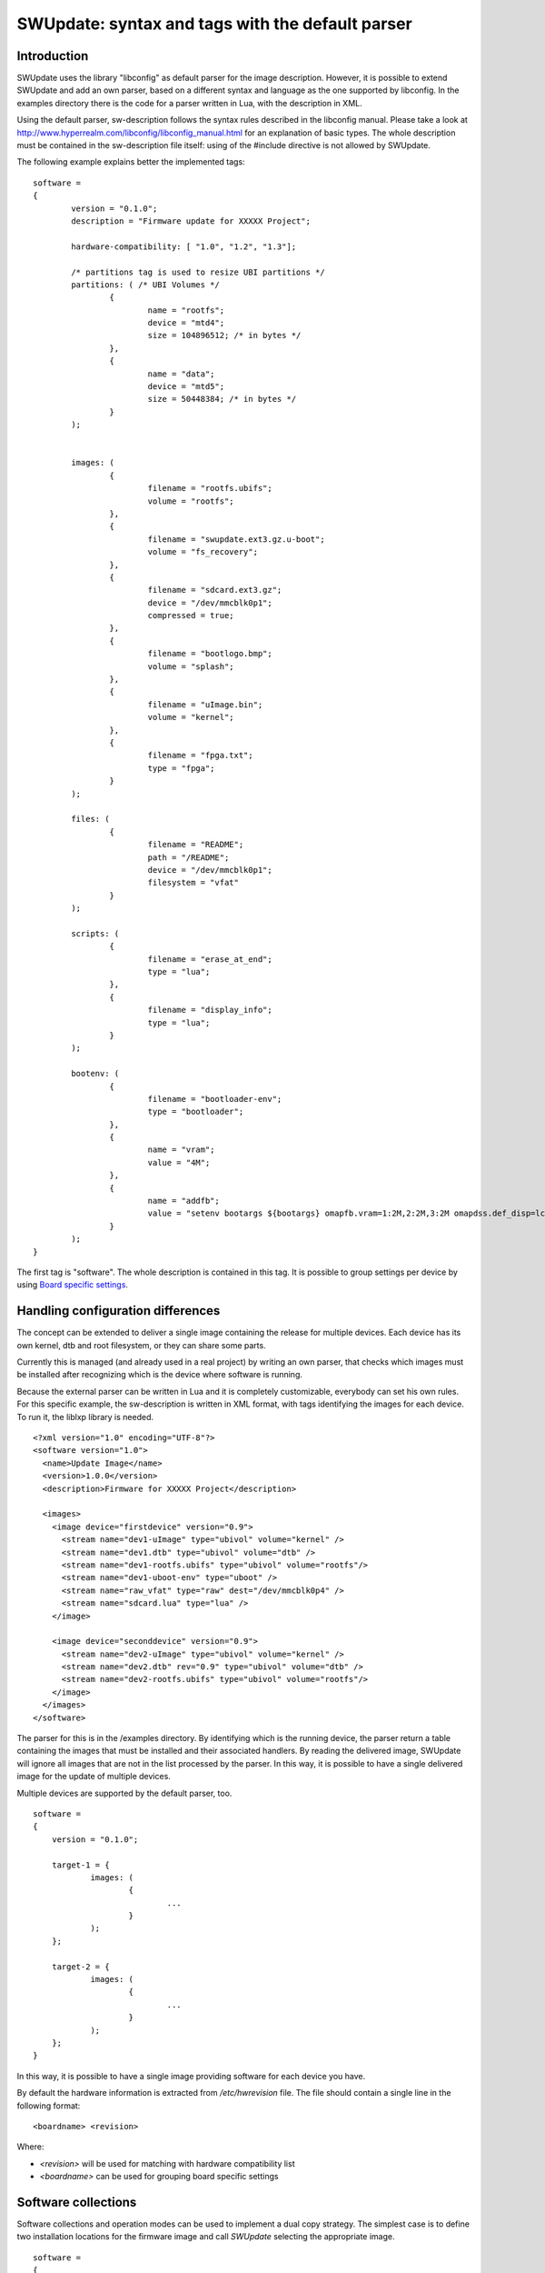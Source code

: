 =================================================
SWUpdate: syntax and tags with the default parser
=================================================

Introduction
------------

SWUpdate uses the library "libconfig"
as default parser for the image description.
However, it is possible to extend SWUpdate and add an own
parser, based on a different syntax and language as the one
supported by libconfig. In the examples directory
there is the code for a parser written in Lua, with the
description in XML.

Using the default parser, sw-description follows the
syntax rules described in the libconfig manual.
Please take a look at http://www.hyperrealm.com/libconfig/libconfig_manual.html
for an explanation of basic types.
The whole description must be contained in the sw-description file itself:
using of the #include directive is not allowed by SWUpdate.

The following example explains better the implemented tags:

::

	software =
	{
		version = "0.1.0";
		description = "Firmware update for XXXXX Project";

		hardware-compatibility: [ "1.0", "1.2", "1.3"];

		/* partitions tag is used to resize UBI partitions */
		partitions: ( /* UBI Volumes */
			{
				name = "rootfs";
				device = "mtd4";
			  	size = 104896512; /* in bytes */
			},
			{
				name = "data";
				device = "mtd5";
		  		size = 50448384; /* in bytes */
			}
		);


		images: (
			{
				filename = "rootfs.ubifs";
				volume = "rootfs";
			},
			{
				filename = "swupdate.ext3.gz.u-boot";
				volume = "fs_recovery";
			},
			{
				filename = "sdcard.ext3.gz";
				device = "/dev/mmcblk0p1";
				compressed = true;
			},
			{
				filename = "bootlogo.bmp";
				volume = "splash";
			},
			{
				filename = "uImage.bin";
				volume = "kernel";
			},
			{
				filename = "fpga.txt";
				type = "fpga";
			}
		);

		files: (
			{
				filename = "README";
				path = "/README";
				device = "/dev/mmcblk0p1";
				filesystem = "vfat"
			}
		);

		scripts: (
			{
				filename = "erase_at_end";
				type = "lua";
		 	},
			{
				filename = "display_info";
				type = "lua";
			}
		);

		bootenv: (
			{
				filename = "bootloader-env";
				type = "bootloader";
			},
			{
				name = "vram";
				value = "4M";
			},
			{
				name = "addfb";
				value = "setenv bootargs ${bootargs} omapfb.vram=1:2M,2:2M,3:2M omapdss.def_disp=lcd"
			}
		);
	}

The first tag is "software". The whole description is contained in
this tag. It is possible to group settings per device by using `Board
specific settings`_.

Handling configuration differences
----------------------------------

The concept can be extended to deliver a single image
containing the release for multiple devices. Each device has its own
kernel, dtb and root filesystem, or they can share some parts.

Currently this is managed (and already used in a real project) by
writing an own parser, that checks which images must be installed
after recognizing which is the device where software is running.

Because the external parser can be written in Lua and it is
completely customizable, everybody can set his own rules.
For this specific example, the sw-description is written in XML format,
with tags identifying the images for each device. To run it, the liblxp
library is needed.

::

	<?xml version="1.0" encoding="UTF-8"?>
	<software version="1.0">
	  <name>Update Image</name>
	  <version>1.0.0</version>
	  <description>Firmware for XXXXX Project</description>

	  <images>
	    <image device="firstdevice" version="0.9">
	      <stream name="dev1-uImage" type="ubivol" volume="kernel" />
	      <stream name="dev1.dtb" type="ubivol" volume="dtb" />
	      <stream name="dev1-rootfs.ubifs" type="ubivol" volume="rootfs"/>
	      <stream name="dev1-uboot-env" type="uboot" />
	      <stream name="raw_vfat" type="raw" dest="/dev/mmcblk0p4" />
	      <stream name="sdcard.lua" type="lua" />
	    </image>

	    <image device="seconddevice" version="0.9">
	      <stream name="dev2-uImage" type="ubivol" volume="kernel" />
	      <stream name="dev2.dtb" rev="0.9" type="ubivol" volume="dtb" />
	      <stream name="dev2-rootfs.ubifs" type="ubivol" volume="rootfs"/>
	    </image>
	  </images>
	</software>


The parser for this is in the /examples directory.
By identifying which is the running device, the parser return
a table containing the images that must be installed and their associated
handlers.
By reading the delivered image, SWUpdate will ignore all images that
are not in the list processed by the parser. In this way, it is possible
to have a single delivered image for the update of multiple devices.

Multiple devices are supported by the default parser, too.

::

    software =
    {
        version = "0.1.0";

        target-1 = {
                images: (
                        {
                                ...
                        }
                );
        };

        target-2 = {
                images: (
                        {
                                ...
                        }
                );
        };
    }

In this way, it is possible to have a single image providing software
for each device you have.

By default the hardware information is extracted from
`/etc/hwrevision` file. The file should contain a single line in the
following format::

  <boardname> <revision>

Where:

- `<revision>` will be used for matching with hardware compatibility
  list

- `<boardname>` can be used for grouping board specific settings

.. _collections:

Software collections
--------------------

Software collections and operation modes can be used to implement a
dual copy strategy. The simplest case is to define two installation
locations for the firmware image and call `SWUpdate` selecting the
appropriate image.

::

    software =
    {
            version = "0.1.0";

            stable = {
                    copy-1: {
                            images: (
                            {
                                    device = "/dev/mtd4"
                                    ...
                            }
                            );
                    }
                    copy-2: {
                            images: (
                            {
                                    device = "/dev/mtd5"
                                    ...
                            }
                            );
                    }
            };
    }

In this way it is possible to specify that `copy-1` gets installed to
`/dev/mtd4`, while `copy-2` to `/dev/mtd5`. By properly selecting the
installation locations, `SWUpdate` will update the firmware in the
other slot.

The method of image selection is out of the scope of SWUpdate and user
is responsible for calling `SWUpdate` passing proper settings.

hardware-compatibility
----------------------

hardware-compatibility: [ "major.minor", "major.minor", ... ]

It lists the hardware revisions that are compatible with this software image.

Example:

	hardware-compatibility: [ "1.0", "1.2", "1.3"];

This means that the software is compatible with HW-Revisions
1.0, 1.2 and 1.3, but not for 1.1 or other version not explicitly
listed here.
It is then duty of the single project to find which is the
revision of the board where SWUpdate is running. There is no
assumption how the revision can be obtained (GPIOs, EEPROM,..)
and each project is free to select the way most appropriate.
The result must be written in the file /etc/hwrevision (or in
another file if specified as configuration option) before
SWUpdate is started.

partitions : UBI layout
-----------------------

This tag allows to change the layout of UBI volumes.
Please take care that MTDs are not touched and they are
configured by the Device Tree or in another way directly
in kernel.


::

	partitions: (
		{
			name = <volume name>;
			size = <size in bytes>;
			device = <MTD device>;
		},
	);

All fields are mandatory. SWUpdate searches for a volume of the
selected name and adjusts the size, or creates a new volume if
no volume with the given name exists.

images
------

The tag "images" collects the image that are installed to the system.
The syntax is:

::

	images: (
		{
			filename[mandatory] = <Name in CPIO Archive>;
			volume[optional] = <destination volume>;
			device[optional] = <destination volume>;
			mtdname[optional] = <destination mtd name>;
			type[optional] = <handler>;
			/* optionally, the image can be copied at a specific offset */
			offset[optional] = <offset>;
			/* optionally, the image can be compressed if it is in raw mode */
			compressed;
		},
		/* Next Image */
		.....
	);

*volume* is only used to install the image in a UBI volume. *volume* and
*device* cannot be used at the same time. If device is set,
the raw handler is automatically selected.

The following example is to update a UBI volume:


::

		{
			filename = "core-image-base.ubifs";
			volume = "rootfs";
		}


To update an image in raw mode, the syntax is:


::

		{
			filename = "core-image-base.ext3";
			device = "/dev/mmcblk0p1";
		}

To flash an image at a specific offset, the syntax is:


::

		{
			filename = "u-boot.bin";
			device = "/dev/mmcblk0p1";
			offset = "16K";
		}

The offset handles the following multiplicative suffixes: K=1024 and M=1024*1024.

However, writing to flash in raw mode must be managed in a special
way. Flashes must be erased before copying, and writing into NAND
must take care of bad blocks and ECC errors. For this reasons, the
handler "flash" must be selected:

For example, to copy the kernel into the MTD7 of a NAND flash:

::

		{
			filename = "uImage";
			device = "mtd7";
			type = "flash";
		}

The *filename* is mandatory. It is the Name of the file extracted by the stream.
*volume* is only mandatory in case of UBI volumes. It should be not used
in other cases.

Alternatively, for the handler “flash”, the *mtdname* can be specified, instead of the device name:

::

		{
			filename = "uImage";
			mtdname = "kernel";
			type = "flash";
		}


Files
-----

It is possible to copy single files instead of images.
This is not the preferred way, but it can be used for
debugging or special purposes.

::

	files: (
		{
			filename = <Name in CPIO Archive>;
			path = <path in filesystem>;
			device[optional] = <device node >;
			filesystem[optional] = <filesystem for mount>;
		}
	);

Entries in "files" section are managed as single files. The attributes
"filename" and "path" are mandatory. Attributes "device" and "filesystem" are
optional; they tell SWUpdate to mount device (of the given filesystem type,
e.g. "ext4") before copying "filename" to "path". Without "device" and
"filesystem", the "filename" will be copied to "path" in the current rootfs.


Scripts
-------

Scripts runs in the order they are put into the sw-description file.
The result of a script is valuated by SWUpdate, that stops the update
with an error if the result is <> 0.

They are copied into a temporary directory before execution and their name must
be unique inside the same cpio archive.

If no type is given, SWUpdate default to "lua".

Lua
...

::

	scripts: (
		{
			filename = <Name in CPIO Archive>;
			type = "lua";
	 	},
	);


Lua scripts are run using the internal interpreter.

They must have at least one of the following functions:

::

	function preinst()

SWUpdate scans for all scripts and check for a preinst function. It is
called before installing the images.


::

	function postinst()

SWUpdate scans for all scripts and check for a postinst function. It is
called after installing the images.

shellscript
...........

::

	scripts: (
		{
			filename = <Name in CPIO Archive>;
			type = "shellscript";
		},
	);

Shell scripts are called via system command.
SWUpdate scans for all scripts and calls them before and after installing
the images. SWUpdate passes 'preinst' or 'postinst' as first argument to
the script.
If the data attribute is defined, its value is passed as the last argument(s)
to the script.

preinstall
..........

::

	scripts: (
		{
			filename = <Name in CPIO Archive>;
			type = "preinstall";
		},
	);

preinstall are shell scripts and called via system command.
SWUpdate scans for all scripts and calls them before installing the images.
If the data attribute is defined, its value is passed as the last argument(s)
to the script.

postinstall
...........

::

	scripts: (
		{
			filename = <Name in CPIO Archive>;
			type = "postinstall";
		},
	);

postinstall are shell scripts and called via system command.
SWUpdate scans for all scripts and calls them after installing the images.
If the data attribute is defined, its value is passed as the last argument(s)
to the script.

bootloader
----------

There are two ways to update the bootloader (currently U-Boot, GRUB, and
EFI Boot Guard) environment. First way is to add a file with the list of
variables to be changed and setting "bootloader" as type of the image. This
informs SWUpdate to call the bootloader handler to manage the file
(requires enabling bootloader handler in configuration). There is one
bootloader handler for all supported bootloaders. The appropriate bootloader
must be chosen from the bootloader selection menu in `menuconfig`.

::

	bootenv: (
		{
			filename = "bootloader-env";
			type = "bootloader";
		},
	)

The format of the file is described in U-boot documentation. Each line
is in the format

::

	<name of variable>	<value>

if value is missing, the variable is unset.

In the current implementation, the above file format was inherited for
GRUB and EFI Boot Guard environment modification as well.

The second way is to define in a group setting the variables
that must be changed:

::

	bootenv: (
		{
			name = <Variable name>;
			value = <Variable value>;
		},
	)

SWUpdate will internally generate a script that will be passed to the
bootloader handler for adjusting the environment.

For backward compatibility with previously built `.swu` images, the
"uboot" group name is still supported as an alias. However, its usage
is deprecated.


Board specific settings
-----------------------

Each setting can be placed under a custom tag matching the board
name. This mechanism can be used to override particular setting in
board specific fashion.

Assuming that the hardware information file `/etc/hwrevision` contains
the following entry::

  my-board 0.1.0

and the following description::

	software =
	{
	        version = "0.1.0";

	        my-board = {
	                bootenv: (
	                {
	                        name = "bootpart";
	                        value = "0:2";
	                }
	                );
	        };

	        bootenv: (
	        {
	                name = "bootpart";
	                value = "0:1";
	        }
	        );
	}

SWUpdate will set `bootpart` to `0:2` in bootloader's environment for this
board. For all other boards, `bootpart` will be set to `0:1`. Board
specific settings take precedence over default scoped settings.


Software collections and operation modes
----------------------------------------

Software collections and operations modes extend the description file
syntax to provide an overlay grouping all previous configuration
tags. The mechanism is similar to `Board specific settings`_ and can
be used for implementing a dual copy strategy or delivering both
stable and unstable images within a single update file.

The mechanism uses a custom user-defined tags placed within `software`
scope. The tag names must not be any of: `version`,
`hardware-compatibility`, `uboot`, `bootenv`, `files`, `scripts`, `partitions`,
`images`

An example description file:

::

	software =
	{
	        version = "0.1";

	        hardware-compatibility = [ "revA" ];

	        /* differentiate running image modes/sets */
	        stable:
	        {
	                main:
	                {
	                        images: (
	                        {
	                                filename = "rootfs.ext3";
	                                device = "/dev/mmcblk0p2";
	                        }
	                        );

	                        bootenv: (
	                        {
	                                name = "bootpart";
	                                value = "0:2";
	                        }
	                        );
	                };
	                alt:
	                {
	                        images: (
	                        {
	                                filename = "rootfs.ext3";
	                                device = "/dev/mmcblk0p1";
	                        }
	                        );

	                        bootenv: (
	                        {
	                                name = "bootpart";
	                                value = "0:1";
	                        }
	                        );
	                };

	        };
	}

The configuration describes a single software collection named
`stable`. Two distinct image locations are specified for this
collection: `/dev/mmcblk0p1` and `/dev/mmcblk0p2` for `main` mode and
`alt` mode respectively.

This feature can be used to implement a dual copy strategy by
specifying the collection and mode explicitly.

Checking version of installed software
--------------------------------------

SWUpdate can optionally verify if a sub-image is already installed
and, if the version to be installed is exactly the same, it can skip
to install it. This is very useful in case some high risky image should
be installed or to speed up the upgrade process.
One case is if the bootloader needs to be updated. In most time, there
is no need to upgrade the bootloader, but practice showed that there are
some cases where an upgrade is strictly required - the project manager
should take the risk. However, it is nicer to have always the bootloader image
as part of the .swu file, allowing to get the whole distro for the
device in a single file, but the device should install it just when needed.

SWUpdate searches for a file (/etc/sw-versions is the default location)
containing all versions of the installed images. This must be generated
before running SWUpdate.
The file must contains pairs with the name of image and his version, as:

::

	<name of component>	<version>

Version is a string and can have any value. For example:

::

        bootloader              2015.01-rc3-00456-gd4978d
        kernel                  3.17.0-00215-g2e876af

In sw-description, the optional attributes "name", "version" and
"install-if-different" provide the connection. Name and version are then
compared with the data in the versions file. install-if-different is a
boolean that enables the check for this image. It is then possible to
check the version just for a subset of the images to be installed.


Embedded Script
---------------

It is possible to embed a script inside sw-description. This is useful in a lot
of conditions where some parameters are known just by the target at runtime. The
script is global to all sections, but it can contain several functions that can be specific
for each entry in the sw-description file.

These attributes are used for an embedded-script:

::

		embedded-script = "<Lua code">

It must be taken into account that the parser has already run and usage of double quotes can
interfere with the parser. For this reason, each double quote in the script must be escaped.

That means a simple Lua code as:

::

        print ("Test")

must be changed to:

::

        print (\"Test\")

If not, the parser thinks to have the closure of the script and this generates an error. 
See the examples directory for examples how to use it.
Any entry in files or images can trigger one function in the script. The "hook" attribute
tells the parser to load the script and to search for the function pointed to by the hook
attribute. For example:

::

		files: (
			{
				filename = "examples.tar";
				type = "archive";
				path = "/tmp/test";
				hook = "set_version";
				preserve-attributes = true;
			}
		);

After the entry is parsed, the parser runs the Lua function pointed to by hook. If Lua is not
activated, the parser raises an error because a sw-description with an embedded script must
be parsed, but the interpreter is not available.

Each Lua function receives as parameter a table with the setup for the current entry. A hook
in Lua is in the format:

::

        function lua_hook(image)

image is a table where the keys are the list of available attributes. If an attribute contains
a "-", it is replaced with "_", because "-" cannot be used in Lua. This means, for example, that:

::

        install-if-different ==> install_if_different
        install-directly     ==> install_directly

Attributes can be changed in the Lua script and values are taken over on return.
The Lua function must return 2 values:

        - a boolean, to indicate whether the parsing was correct
        - the image table or nil to indicate that the image should be skipped

Example:

::

        function set_version(image)
	        print (\"RECOVERY_STATUS.RUN: \".. swupdate.RECOVERY_STATUS.RUN)
                for k,l in pairs(image) do
                        swupdate.trace(\"image[\" .. tostring(k) .. \"] = \" .. tostring(l))
                end
	        image.version = \"1.0\"
        	image.install_if_different = true
        	return true, image
        end


The example sets a version for the installed image. Generally, this is detected at runtime
reading from the target.

.. _sw-description-attribute-reference:

Attribute reference
-------------------

There are 4 main sections inside sw-description:

- images: entries are images and SWUpdate has no knowledge
  about them.
- files: entries are files, and SWUpdate needs a filesystem for them.
  This is generally used to expand from a tar-ball or to update
  single files.
- scripts: all entries are treated as executables, and they will
  be run twice (as pre- and post- install scripts).
- bootenv: entries are pair with bootloader environment variable name and its
  value.


.. tabularcolumns:: |p{1.5cm}|p{1.5cm}|p{1.5cm}|L|
.. table:: Attributes in sw-description


   +-------------+----------+------------+---------------------------------------+
   |  Name       |  Type    | Applies to |  Description                          |
   +=============+==========+============+=======================================+
   | filename    | string   | images     |  filename as found in the cpio archive|
   |             |          | files      |                                       |
   |             |          | scripts    |                                       |
   +-------------+----------+------------+---------------------------------------+
   | volume      | string   | images     | Just if type = "ubivol". UBI volume   |
   |             |          |            | where image must be installed.        |
   +-------------+----------+------------+---------------------------------------+
   | ubipartition| string   | images     | Just if type = "ubivol". Volume to be |
   |             |          |            | created or adjusted with a new size   |
   +-------------+----------+------------+---------------------------------------+
   | device      | string   | images     | devicenode as found in /dev or a      |
   |             |          | files      | symlink to it. Can be specified as    |
   |             |          |            | absolute path or a name in /dev folder|
   |             |          |            | For example if /dev/mtd-dtb is a link |
   |             |          |            | to /dev/mtd3 "mtd3", "mtd-dtb",       |
   |             |          |            | "/dev/mtd3" and "/dev/mtd-dtb" are    |
   |             |          |            | valid names.                          |
   |             |          |            | Usage depends on handler.             |
   |             |          |            | For files, it indicates on which      |
   |             |          |            | device the "filesystem" must be       |
   |             |          |            | mounted. If not specified, the current|
   |             |          |            | rootfs will be used.                  |
   +-------------+----------+------------+---------------------------------------+
   | filesystem  | string   | files      | indicates the filesystem type where   |
   |             |          |            | the file must be installed. Only      |
   |             |          |            | used if "device" attribute is set.    |
   +-------------+----------+------------+---------------------------------------+
   | path        | string   | files      | For files: indicates the path         |
   |             |          |            | (absolute) where the file must be     |
   |             |          |            | installed. If "device" and            |
   |             |          |            | "filesystem" are set,                 |
   |             |          |            | SWUpdate will install the             |
   |             |          |            | file after mounting "device" with     |
   |             |          |            | "filesystem" type. (path is always    |
   |             |          |            | relative to the mount point.)         |
   +-------------+----------+------------+---------------------------------------+
   | preserve-   | bool     | files      | flag to control whether the following |
   | attributes  |          |            | attributes will be preserved when     |
   |             |          |            | files are unpacked from an archive    |
   |             |          |            | (assuming destination filesystem      |
   |             |          |            | supports them, of course):            |
   |             |          |            | timestamp, uid/gid (numeric), perms,  |
   |             |          |            | file attributes, extended attributes  |
   +-------------+----------+------------+---------------------------------------+
   | type        | string   | images     | string identifier for the handler,    |
   |             |          | files      | as it is set by the handler when it   |
   |             |          | scripts    | regitsters itself.                    |
   |             |          |            | Example: "ubivol", "raw", "rawfile",  |
   +-------------+----------+------------+---------------------------------------+
   | compressed  | bool     | images     | flag to indicate that "filename" is   |
   |             |          | files      | zlib-compressed and must be           |
   |             |          |            | decompressed before being installed   |
   +-------------+----------+------------+---------------------------------------+
   | installed-  | bool     | images     | flag to indicate that image is        |
   | directly    |          |            | streamed into the target without any  |
   |             |          |            | temporary copy. Not all handlers      |
   |             |          |            | support streaming.                    |
   +-------------+----------+------------+---------------------------------------+
   | name        | string   | bootenv    | name of the bootloader variable to be |
   |             |          |            | set.                                  |
   +-------------+----------+------------+---------------------------------------+
   | value       | string   | bootenv    | value to be assigned to the           |
   |             |          |            | bootloader variable                   |
   +-------------+----------+------------+---------------------------------------+
   | name        | string   | images     | name that identifies the sw-component |
   |             |          | files      | it can be any string and it is        |
   |             |          |            | compared with the entries in          |
   |             |          |            | sw-versions                           |
   +-------------+----------+------------+---------------------------------------+
   | version     | string   | images     | version for the sw-component          |
   |             |          | files      | it can be any string and it is        |
   |             |          |            | compared with the entries in          |
   |             |          |            | sw-versions                           |
   +-------------+----------+------------+---------------------------------------+
   | description | string   |            | user-friendly description of the      |
   |             |          |            | swupdate archive (any string)         |
   +-------------+----------+------------+---------------------------------------+
   | install-if  | bool     | images     | flag                                  |
   | different   |          | files      | if set, name and version are          |
   |             |          |            | compared with the entries in          |
   +-------------+----------+------------+---------------------------------------+
   | encrypted   | bool     | images     | flag                                  |
   |             |          | files      | if set, file is encrypted             |
   |             |          | scripts    | and must be decrypted before          |
   |             |          |            | installing.                           |
   +-------------+----------+------------+---------------------------------------+
   | data        | string   | images     | This is used to pass arbitrary data   |
   |             |          | files      | to a handler.                         |
   |             |          | scripts    |                                       |
   +-------------+----------+------------+---------------------------------------+
   | sha256      | string   | images     | sha256 hash of image, file or script. |
   |             |          | files      | Used for verification of signed       |
   |             |          | scripts    | images.                               |
   +-------------+----------+------------+---------------------------------------+
   | embedded-   | string   |            | Lua code that is embedded in the      |
   | script      |          |            | sw-description file.                  |
   +-------------+----------+------------+---------------------------------------+
   | offset      | string   | images     | Optional destination offset           |
   +-------------+----------+------------+---------------------------------------+
   | hook        | string   | images     | The name of the function (Lua) to be  |
   |             |          | files      | called when the entry is parsed.      |
   +-------------+----------+------------+---------------------------------------+
   | mtdname     | string   | images     | name of the MTD to update. Used only  |
   |             |          |            | by the flash handler to identify the  |
   |             |          |            | the mtd to update, instead of         |
   |             |          |            | specifying the devicenode             |
   +-------------+----------+------------+---------------------------------------+
